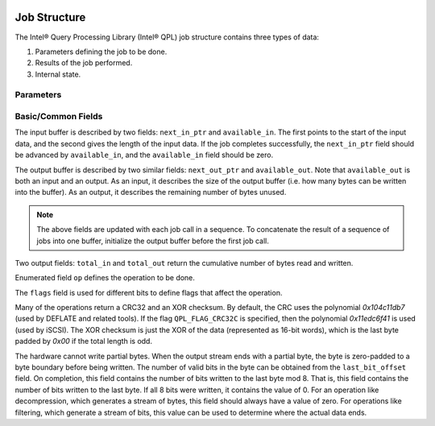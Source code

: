  .. ***************************************************************************
 .. * Copyright (C) 2022 Intel Corporation
 .. *
 .. * SPDX-License-Identifier: MIT
 .. ***************************************************************************/


.. _c_job_structure_reference_link:


Job Structure
#############


The Intel® Query Processing Library (Intel® QPL) 
job structure contains three types of data:

1. Parameters defining the job to be done.

2. Results of the job performed.

3. Internal state.


Parameters
**********


.. doxygenstruct:: qpl_job
    :project: Intel(R) Query Processing Library
    :members:


Basic/Common Fields
*******************

The input buffer is described by two fields: ``next_in_ptr`` and
``available_in``. The first points to the start of the input data, and the
second gives the length of the input data. If the job completes
successfully, the ``next_in_ptr`` field should be advanced by ``available_in``,
and the ``available_in`` field should be zero.

The output buffer is described by two similar fields: ``next_out_ptr`` and
``available_out``. Note that ``available_out`` is both an input and an output.
As an input, it describes the size of the output buffer (i.e. how many
bytes can be written into the buffer). As an output, it describes the
remaining number of bytes unused.

.. note::
    
    The above fields are updated with each job call in a sequence.
    To concatenate the result of a sequence of jobs into one buffer,
    initialize the output buffer before the first job call.

Two output fields: ``total_in`` and ``total_out`` return the cumulative number
of bytes read and written.

Enumerated field ``op`` defines the operation to be done.

The ``flags`` field is used for different bits to define flags that affect
the operation.

Many of the operations return a CRC32 and an XOR checksum. By default,
the CRC uses the polynomial *0x104c11db7* (used by DEFLATE and related
tools). If the flag ``QPL_FLAG_CRC32C`` is specified, then the polynomial
*0x11edc6f41* is used (used by iSCSI). The XOR checksum is just the XOR of
the data (represented as 16-bit words), which is the last byte padded by
*0x00* if the total length is odd.

The hardware cannot write partial bytes. When the output stream ends
with a partial byte, the byte is zero-padded to a byte boundary before
being written. The number of valid bits in the byte can be obtained from
the ``last_bit_offset`` field. On completion, this field contains the number
of bits written to the last byte mod 8. That is, this field contains the
number of bits written to the last byte. If all 8 bits were written, it
contains the value of 0. For an operation like decompression, which
generates a stream of bytes, this field should always have a value of
zero. For operations like filtering, which generate a stream of bits,
this value can be used to determine where the actual data ends.
